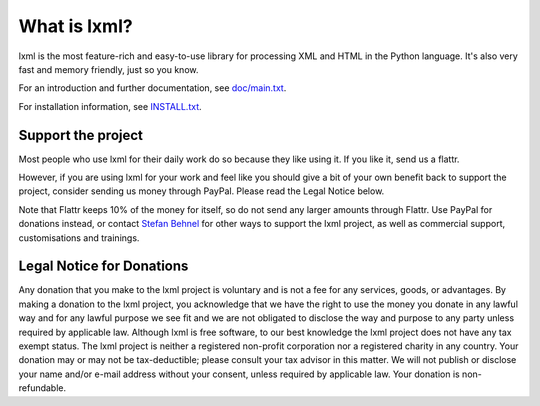 What is lxml?
=============

lxml is the most feature-rich and easy-to-use library for processing XML and HTML in the Python language.
It's also very fast and memory friendly, just so you know.

For an introduction and further documentation, see `doc/main.txt`_.

For installation information, see `INSTALL.txt`_.


Support the project
-------------------

Most people who use lxml for their daily work do so because they like using it.
If you like it, send us a flattr.

.. class:: center

  |FlattrLink|_

.. _FlattrLink: https://flattr.com/thing/268156/lxml-The-Python-XML-Toolkit

However, if you are using lxml for your work and feel like you should
give a bit of your own benefit back to support the project, consider
sending us money through PayPal.  Please read the Legal Notice below.

.. class:: center

  |Donate|_

.. _Donate: https://www.paypal.com/cgi-bin/webscr?cmd=_s-xclick&hosted_button_id=R56JE3VCPDA9N

Note that Flattr keeps 10% of the money for itself, so do not send
any larger amounts through Flattr.  Use PayPal for donations instead,
or contact `Stefan Behnel`_ for other ways to support the lxml project,
as well as commercial support, customisations and trainings.


.. |Donate| image:: https://github.com/lxml/lxml/raw/master/doc/html/paypal_btn_donateCC_LG.gif
            :width: 160
            :height: 47
            :alt: Donate to the lxml project

.. |FlattrLink| image:: https://github.com/lxml/lxml/raw/master/doc/html/flattr-badge-large.png
                :width: 93
                :height: 20
                :alt: Flattr the lxml project

.. _`Stefan Behnel`: http://consulting.behnel.de/
.. _`doc/main.txt`: http://lxml.de/
.. _`INSTALL.txt`: http://lxml.de/installation.html


Legal Notice for Donations
--------------------------

Any donation that you make to the lxml project is voluntary and
is not a fee for any services, goods, or advantages.  By making
a donation to the lxml project, you acknowledge that we have the
right to use the money you donate in any lawful way and for any
lawful purpose we see fit and we are not obligated to disclose
the way and purpose to any party unless required by applicable
law.  Although lxml is free software, to our best knowledge the
lxml project does not have any tax exempt status.  The lxml
project is neither a registered non-profit corporation nor a
registered charity in any country.  Your donation may or may not
be tax-deductible; please consult your tax advisor in this matter.
We will not publish or disclose your name and/or e-mail address
without your consent, unless required by applicable law.  Your
donation is non-refundable.
